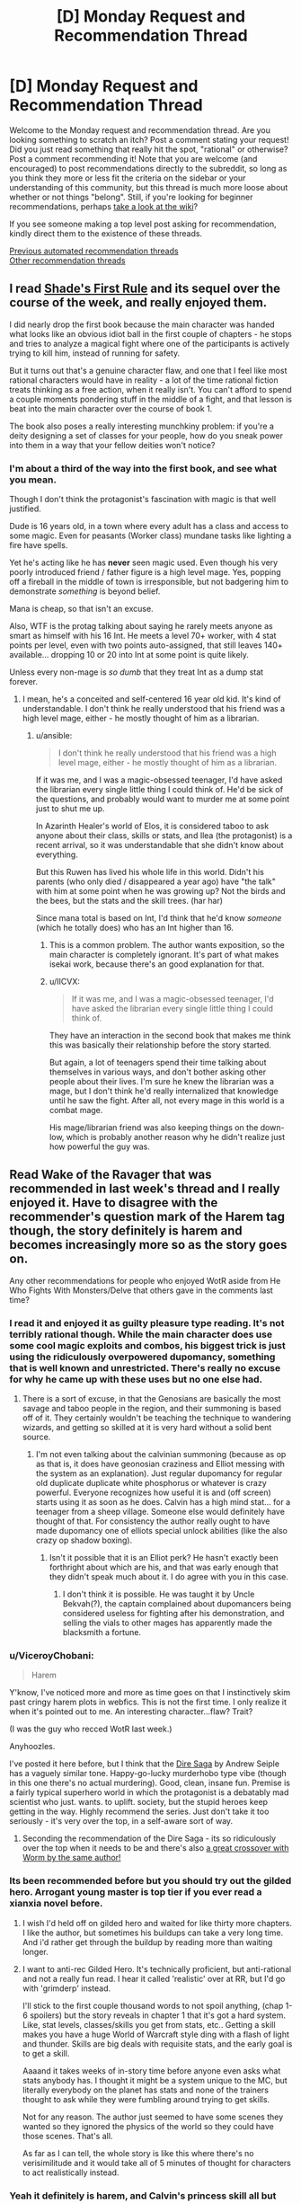 #+TITLE: [D] Monday Request and Recommendation Thread

* [D] Monday Request and Recommendation Thread
:PROPERTIES:
:Author: AutoModerator
:Score: 38
:DateUnix: 1583766292.0
:DateShort: 2020-Mar-09
:END:
Welcome to the Monday request and recommendation thread. Are you looking something to scratch an itch? Post a comment stating your request! Did you just read something that really hit the spot, "rational" or otherwise? Post a comment recommending it! Note that you are welcome (and encouraged) to post recommendations directly to the subreddit, so long as you think they more or less fit the criteria on the sidebar or your understanding of this community, but this thread is much more loose about whether or not things "belong". Still, if you're looking for beginner recommendations, perhaps [[https://www.reddit.com/r/rational/wiki][take a look at the wiki]]?

If you see someone making a top level post asking for recommendation, kindly direct them to the existence of these threads.

[[https://www.reddit.com/r/rational/search?q=welcome+to+the+Recommendation+Thread+-challenge+-meta+-biennial&restrict_sr=on&sort=new&t=all][Previous automated recommendation threads]]\\
[[http://pastebin.com/SbME9sXy][Other recommendation threads]]


** I read [[https://www.amazon.com/gp/product/B07TTDGKP2/ref=dbs_a_def_rwt_bibl_vppi_i0][Shade's First Rule]] and its sequel over the course of the week, and really enjoyed them.

I did nearly drop the first book because the main character was handed what looks like an obvious idiot ball in the first couple of chapters - he stops and tries to analyze a magical fight where one of the participants is actively trying to kill him, instead of running for safety.

But it turns out that's a genuine character flaw, and one that I feel like most rational characters would have in reality - a lot of the time rational fiction treats thinking as a free action, when it really isn't. You can't afford to spend a couple moments pondering stuff in the middle of a fight, and that lesson is beat into the main character over the course of book 1.

The book also poses a really interesting munchkiny problem: if you're a deity designing a set of classes for your people, how do you sneak power into them in a way that your fellow deities won't notice?
:PROPERTIES:
:Author: IICVX
:Score: 32
:DateUnix: 1583770635.0
:DateShort: 2020-Mar-09
:END:

*** I'm about a third of the way into the first book, and see what you mean.

Though I don't think the protagonist's fascination with magic is that well justified.

Dude is 16 years old, in a town where every adult has a class and access to some magic. Even for peasants (Worker class) mundane tasks like lighting a fire have spells.

Yet he's acting like he has *never* seen magic used. Even though his very poorly introduced friend / father figure is a high level mage. Yes, popping off a fireball in the middle of town is irresponsible, but not badgering him to demonstrate /something/ is beyond belief.

Mana is cheap, so that isn't an excuse.

Also, WTF is the protag talking about saying he rarely meets anyone as smart as himself with his 16 Int. He meets a level 70+ worker, with 4 stat points per level, even with two points auto-assigned, that still leaves 140+ available... dropping 10 or 20 into Int at some point is quite likely.

Unless every non-mage is /so dumb/ that they treat Int as a dump stat forever.
:PROPERTIES:
:Author: ansible
:Score: 14
:DateUnix: 1583842320.0
:DateShort: 2020-Mar-10
:END:

**** I mean, he's a conceited and self-centered 16 year old kid. It's kind of understandable. I don't think he really understood that his friend was a high level mage, either - he mostly thought of him as a librarian.
:PROPERTIES:
:Author: IICVX
:Score: 6
:DateUnix: 1583844296.0
:DateShort: 2020-Mar-10
:END:

***** u/ansible:
#+begin_quote
  I don't think he really understood that his friend was a high level mage, either - he mostly thought of him as a librarian.
#+end_quote

If it was me, and I was a magic-obsessed teenager, I'd have asked the librarian every single little thing I could think of. He'd be sick of the questions, and probably would want to murder me at some point just to shut me up.

In Azarinth Healer's world of Elos, it is considered taboo to ask anyone about their class, skills or stats, and Ilea (the protagonist) is a recent arrival, so it was understandable that she didn't know about everything.

But this Ruwen has lived his whole life in this world. Didn't his parents (who only died / disappeared a year ago) have "the talk" with him at some point when he was growing up? Not the birds and the bees, but the stats and the skill trees. (har har)

Since mana total is based on Int, I'd think that he'd know /someone/ (which he totally does) who has an Int higher than 16.
:PROPERTIES:
:Author: ansible
:Score: 12
:DateUnix: 1583850238.0
:DateShort: 2020-Mar-10
:END:

****** This is a common problem. The author wants exposition, so the main character is completely ignorant. It's part of what makes isekai work, because there's an good explanation for that.
:PROPERTIES:
:Author: nohat
:Score: 15
:DateUnix: 1583857580.0
:DateShort: 2020-Mar-10
:END:


****** u/IICVX:
#+begin_quote
  If it was me, and I was a magic-obsessed teenager, I'd have asked the librarian every single little thing I could think of.
#+end_quote

They have an interaction in the second book that makes me think this was basically their relationship before the story started.

But again, a lot of teenagers spend their time talking about themselves in various ways, and don't bother asking other people about their lives. I'm sure he knew the librarian was a mage, but I don't think he'd really internalized that knowledge until he saw the fight. After all, not every mage in this world is a combat mage.

His mage/librarian friend was also keeping things on the down-low, which is probably another reason why he didn't realize just how powerful the guy was.
:PROPERTIES:
:Author: IICVX
:Score: 4
:DateUnix: 1583857431.0
:DateShort: 2020-Mar-10
:END:


** Read Wake of the Ravager that was recommended in last week's thread and I really enjoyed it. Have to disagree with the recommender's question mark of the Harem tag though, the story definitely is harem and becomes increasingly more so as the story goes on.

Any other recommendations for people who enjoyed WotR aside from He Who Fights With Monsters/Delve that others gave in the comments last time?
:PROPERTIES:
:Author: Shaolang
:Score: 17
:DateUnix: 1583771738.0
:DateShort: 2020-Mar-09
:END:

*** I read it and enjoyed it as guilty pleasure type reading. It's not terribly rational though. While the main character does use some cool magic exploits and combos, his biggest trick is just using the ridiculously overpowered dupomancy, something that is well known and unrestricted. There's really no excuse for why he came up with these uses but no one else had.
:PROPERTIES:
:Author: nohat
:Score: 13
:DateUnix: 1583857871.0
:DateShort: 2020-Mar-10
:END:

**** There is a sort of excuse, in that the Genosians are basically the most savage and taboo people in the region, and their summoning is based off of it. They certainly wouldn't be teaching the technique to wandering wizards, and getting so skilled at it is very hard without a solid bent source.
:PROPERTIES:
:Author: TacticalTable
:Score: 4
:DateUnix: 1583884957.0
:DateShort: 2020-Mar-11
:END:

***** I'm not even talking about the calvinian summoning (because as op as that is, it does have geonosian craziness and Elliot messing with the system as an explanation). Just regular dupomancy for regular old duplicate duplicate white phosphorus or whatever is crazy powerful. Everyone recognizes how useful it is and (off screen) starts using it as soon as he does. Calvin has a high mind stat... for a teenager from a sheep village. Someone else would definitely have thought of that. For consistency the author really ought to have made dupomancy one of elliots special unlock abilities (like the also crazy op shadow boxing).
:PROPERTIES:
:Author: nohat
:Score: 9
:DateUnix: 1583885432.0
:DateShort: 2020-Mar-11
:END:

****** Isn't it possible that it is an Elliot perk? He hasn't exactly been forthright about which are his, and that was early enough that they didn't speak much about it. I do agree with you in this case.
:PROPERTIES:
:Author: TacticalTable
:Score: 2
:DateUnix: 1583886140.0
:DateShort: 2020-Mar-11
:END:

******* I don't think it is possible. He was taught it by Uncle Bekvah(?), the captain complained about dupomancers being considered useless for fighting after his demonstration, and selling the vials to other mages has apparently made the blacksmith a fortune.
:PROPERTIES:
:Author: nohat
:Score: 4
:DateUnix: 1583886564.0
:DateShort: 2020-Mar-11
:END:


*** u/ViceroyChobani:
#+begin_quote
  Harem
#+end_quote

Y'know, I've noticed more and more as time goes on that I instinctively skim past cringy harem plots in webfics. This is not the first time. I only realize it when it's pointed out to me. An interesting character...flaw? Trait?

(I was the guy who recced WotR last week.)

Anyhoozles.

I've posted it here before, but I think that the [[https://www.goodreads.com/book/show/27993770-born][Dire Saga]] by Andrew Seiple has a vaguely similar tone. Happy-go-lucky murderhobo type vibe (though in this one there's no actual murdering). Good, clean, insane fun. Premise is a fairly typical superhero world in which the protagonist is a debatably mad scientist who just. wants. to uplift. society, but the stupid heroes keep getting in the way. Highly recommend the series. Just don't take it too seriously - it's very over the top, in a self-aware sort of way.
:PROPERTIES:
:Author: ViceroyChobani
:Score: 7
:DateUnix: 1583812189.0
:DateShort: 2020-Mar-10
:END:

**** Seconding the recommendation of the Dire Saga - its so ridiculously over the top when it needs to be and there's also [[https://forums.spacebattles.com/threads/dire-worm-worm-au-oc.300816/][a great crossover with Worm by the same author!]]
:PROPERTIES:
:Author: ACCBDD
:Score: 3
:DateUnix: 1583949210.0
:DateShort: 2020-Mar-11
:END:


*** Its been recommended before but you should try out the gilded hero. Arrogant young master is top tier if you ever read a xianxia novel before.
:PROPERTIES:
:Author: 1000dollarsamonth
:Score: 4
:DateUnix: 1583781493.0
:DateShort: 2020-Mar-09
:END:

**** I wish I'd held off on gilded hero and waited for like thirty more chapters. I like the author, but sometimes his buildups can take a very long time. And i'd rather get through the buildup by reading more than waiting longer.
:PROPERTIES:
:Author: cjet79
:Score: 7
:DateUnix: 1583782647.0
:DateShort: 2020-Mar-09
:END:


**** I want to anti-rec Gilded Hero. It's technically proficient, but anti-rational and not a really fun read. I hear it called 'realistic' over at RR, but I'd go with 'grimderp' instead.

I'll stick to the first couple thousand words to not spoil anything, (chap 1-6 spoilers) but the story reveals in chapter 1 that it's got a hard system. Like, stat levels, classes/skills you get from stats, etc.. Getting a skill makes you have a huge World of Warcraft style ding with a flash of light and thunder. Skills are big deals with requisite stats, and the early goal is to get a skill.

Aaaand it takes weeks of in-story time before anyone even asks what stats anybody has. I thought it might be a system unique to the MC, but literally everybody on the planet has stats and none of the trainers thought to ask while they were fumbling around trying to get skills.

Not for any reason. The author just seemed to have some scenes they wanted so they ignored the physics of the world so they could have those scenes. That's all.

As far as I can tell, the whole story is like this where there's no verisimilitude and it would take all of 5 minutes of thought for characters to act realistically instead.
:PROPERTIES:
:Author: xachariah
:Score: 16
:DateUnix: 1583815364.0
:DateShort: 2020-Mar-10
:END:


*** Yeah it definitely is harem, and Calvin's princess skill all but confirms that. I really like how he uses his dupdomancy skill. Also the pseudo quest thing going on is pretty cool, the patreon supporters suggest new upgrades for skills which show up every 5 skill levels.
:PROPERTIES:
:Author: CaramilkThief
:Score: 3
:DateUnix: 1583796895.0
:DateShort: 2020-Mar-10
:END:


*** I too binged this one overt the past week, and greatly enjoyed it. It's somehow effortlessly clever and funny, and I found myself thinking many times how much better this freaking free webnovel is then just about any book I've read (and paid for) in the past year, and certainly better than any comedy book I've read since Pratchett died.

And man is it original! The setting is a bit humdrum at times, but then all of a sudden the magic system or worldbuilding will shock me with how cool and clever it is. Not to mention the plot, which I suspect is at least partly inspired by some of the best parts of HPMoR.

I often see glimmers of Mother of Learning and Worth the Candle in the powers and power interactions, as well, like how the MC gets a lot of cheats, but it never actually feels like they're cheats because not only does he never stop being challenged, he also never stops challenging himself and pushing himself further, often crazily so.

But yeah, the only real mark against it is the unfortunate presence of the dreaded harem, made even worse by the increasing flanderization of the female characters, which in the later chapters has become bad enough to detract from my enjoyment of the story a bit.
:PROPERTIES:
:Author: GlueBoy
:Score: 3
:DateUnix: 1583799736.0
:DateShort: 2020-Mar-10
:END:

**** Fun fact: Wake of the Ravager is partially written as a sort of inverse quest; the author polls his Patreon for skill perks / mutations, then balances them and gives them to the character as options. I've been a patron for a while, and one of Calvin's defining skill perks comes from a suggestion of mine (so I'm pretty proud of him)
:PROPERTIES:
:Author: IICVX
:Score: 8
:DateUnix: 1583804977.0
:DateShort: 2020-Mar-10
:END:

***** Which skill? I'm caught up, so it wouldn't be a spoiler.
:PROPERTIES:
:Author: GlueBoy
:Score: 2
:DateUnix: 1583805158.0
:DateShort: 2020-Mar-10
:END:

****** It's been a while but I either suggested Third Eye or the mutation that adds intent sensing to it way back in the beta. I was pretty happy when his enemies started actively planning to counter the combo in recent chapters.
:PROPERTIES:
:Author: IICVX
:Score: 5
:DateUnix: 1583807034.0
:DateShort: 2020-Mar-10
:END:


**** There's also weird arcs where the main character becomes ridiculously bloodthirsty and everyone else just kinda rolls with it? Especially the last arc.
:PROPERTIES:
:Author: Anderkent
:Score: 3
:DateUnix: 1583838346.0
:DateShort: 2020-Mar-10
:END:

***** You realize that Calvin is basically an alternate version of Elliot, right? That when his mother tried to summon a perfect hero, the system incarnated Elliot into the body of a newborn, I.E. it thought Elliot(or an alternate version thereof) was the perfect hero to tackle all the world's problems. I suspect that this is [HPMoR SPOILERS] a deliberate reference to HPMoR, where Harry Potter was a mindwiped copy of Voldemort's soul who was raised as an infant by caring, loving parents, and turned out reasonably well-adjusted, and who was the only one who could psycho!voldemort(it takes one to know one kind of thing.

So either the system made Elliot an advisor to himself, or more likely Elliot avoided getting mindwiped by copying himself into the system(itself a deliberate play on the xianxia trope of having an ancestor ghost advisor, I think). Yes, Calvin is impulsive and arrogant and reckless and that's bad, but that's baked into his character from the very beginning and he's being punished for his hubris, as he should be. His negative traits are also obviously being aggravated by Calvin's unbroken string of successes, and above all by having Elliot as a little amoral devil on his shoulder egging him on to greater risk/reward scenarios, with the threat of turning The One against him if he doesn't advance fast enough.

Like I said, I think that outside the harem stuff this writer is on top of his game, big kudos to him.
:PROPERTIES:
:Author: GlueBoy
:Score: 2
:DateUnix: 1583878619.0
:DateShort: 2020-Mar-11
:END:

****** Yeah, I realise that - my problem is that everyone around him seems completely okay with whatever he does. The princess especially - she's supposed to be the diplomat.
:PROPERTIES:
:Author: Anderkent
:Score: 6
:DateUnix: 1583887569.0
:DateShort: 2020-Mar-11
:END:

******* Kala is a smitten teenage girl. Ella is a smitten teenage girl that's a bloodthirsty cannibal. Grant is an amoral mercenary. The troops are fresh off of a bunch of victories and a literal triumph parade, as well as mostly young and impressionable. Who's going to gainsay him?
:PROPERTIES:
:Author: GlueBoy
:Score: 6
:DateUnix: 1583889913.0
:DateShort: 2020-Mar-11
:END:

******** Kala is the one I'm most bothered by, and Grant to a degree. Kala is a smitten teenage girl /on a diplomatic mission being actively jeopardized/, and she has not before been presented as completely amoral or unable to think around Calvin, so setting up /mass slaughter/ should at least make her a little uncomfortable?
:PROPERTIES:
:Author: Anderkent
:Score: 6
:DateUnix: 1583944276.0
:DateShort: 2020-Mar-11
:END:

********* Remember that magical power is directly granted by being next to huge amounts of death at once. Nobles are already taken out to nice slaughters to get magical power. Kala already has at least 6 breaks (meaning she was next to 10k people dying at once). You would expect some cultural differences in morals, because I very much doubt all these slaughters were purely natural.
:PROPERTIES:
:Author: nohat
:Score: 6
:DateUnix: 1584029052.0
:DateShort: 2020-Mar-12
:END:

********** Sure, though it wasn't really shown before in her character. But there's also the part where Kala was sent to this country because it's one of the three regional powers, and they were supposed to /ask for help/. So even if Kala doesn't think twice of slaughtering their neighbours army for warp, how are they going to get help now? And even before - needlessly antagonizing their hosts during a diplomatic venture to make more money (when they were guaranteed great returns just doing the trading / using the automatons as craftsmen).

I guess my main issue here is that Kala has personality exactly to the degree that it's convenient to the main character. Any time Calvin wants to do something that Kala shouldn't approve of, it's not even that they argue and he has his way - it's just never brought up.

Anyway that part of the arc is over now, fortunately, so I'm happy to move on.
:PROPERTIES:
:Author: Anderkent
:Score: 2
:DateUnix: 1584035019.0
:DateShort: 2020-Mar-12
:END:

*********** Well they did find out that half the leaders of this country were actually supporting their enemies, and they are slaughtering those guys army, while bankrupting them to prevent them from aiding the ilethans more.
:PROPERTIES:
:Author: nohat
:Score: 3
:DateUnix: 1584036092.0
:DateShort: 2020-Mar-12
:END:

************ Huh I actually missed that so maybe that one's on me :P
:PROPERTIES:
:Author: Anderkent
:Score: 3
:DateUnix: 1584043483.0
:DateShort: 2020-Mar-12
:END:


** The trope of underestimating an overpowered main character has been done to dust by now, but what about overestimation? Specifically, something like the MC going on a jaunty adventure with no clear plan, which figures of authority work themselves up about and completely misinterpret as having some clear reasoning and deep political motivations, with some tragic background to go along with it.

I've read some stuff with tidbits of this, the most recent being the non-rational Naruto fic [[https://archiveofourown.org/works/5339486/chapters/12328958][Reverse]]. Also [[https://www.royalroad.com/fiction/28601/arrogant-young-master-template-a-variation-4][Arrogant Young Master Template A Variation 4]], though it doesn't quite go as far as I would like it to. Are there more works with this sort of trope in them? Doesn't have to be rational.
:PROPERTIES:
:Author: BoxSparrow
:Score: 7
:DateUnix: 1583782087.0
:DateShort: 2020-Mar-09
:END:

*** [[https://en.wikipedia.org/wiki/The_Saga_of_Tanya_the_Evil][The Saga of Tanya the Evil]] is a strong example of this trope.

The protagonist is a salaryman who was isekaid into an alternate universe in which magic is real. He grows up as an orphan girl (Tanya) pressed into service in World War I due to her strong aptitude for magic.

Other characters view Tanya as a prodigy who is bloodthirsty to spearhead the fight and/or a valiant saint who sacrifices herself for her troops and her homeland. In reality, everything Tanya does is a desperate attempt to get herself redeployed away from the front lines. Unfortunately for her, her superior officers and underlings keep misinterpreting her words, and her plans go unaccountably well despite her best attempts to fail.
:PROPERTIES:
:Author: chiruochiba
:Score: 15
:DateUnix: 1583797164.0
:DateShort: 2020-Mar-10
:END:

**** Also, this is a common theme in Tanya fanfics - [[https://forums.spacebattles.com/threads/a-young-womans-political-record-youjo-senki-saga-of-tanya-the-evil.660569/][Political Record]] has Tanya accidentally succeeding her way through the interwar period, and [[https://forums.spacebattles.com/threads/a-young-girls-delinquency-record-youjo-senki-saga-of-tanya-the-evil.788149/][Delinquency Record]] has Tanya accidentally winning at anti-imperialism through capitalism in the post-war period.

Actually, Delinquency Record is super close to "the MC going on a jaunty adventure with no clear plan, which figures of authority work themselves up about and completely misinterpret as having some clear reasoning and deep political motivations" - Tanya just wants to make enough money to retire and avoid the authorities, but they keep on hunting her down which means she needs to keep on making geopolitically destabilizing moves by accident.

(the names of the fanfics are based on the Japanese name - Yojo Senki translates into something like "A Young Girl's War Record")
:PROPERTIES:
:Author: IICVX
:Score: 16
:DateUnix: 1583805396.0
:DateShort: 2020-Mar-10
:END:


*** Overlord has a version of this. While the main character is one of the most powerful of the setting, he isn't nearly as intelligent as everyone makes him out to be. Admiring the beauty of the world out loud sends his servants out to conquer it, for example.

[[https://www.novelupdates.com/series/overlord/?pg=8]]
:PROPERTIES:
:Author: Adeen_Dragon
:Score: 11
:DateUnix: 1583784890.0
:DateShort: 2020-Mar-09
:END:


*** Japanese and Chinese authors tend to especially love the trope of subordinates overthinking resulting in comedy and unintended consequences, I find.
:PROPERTIES:
:Author: Rice_22
:Score: 6
:DateUnix: 1583815844.0
:DateShort: 2020-Mar-10
:END:


*** [[https://www.royalroad.com/fiction/21410/super-minion][Super Minion]] has a bit of that trope going on. Other characters assume human altruistic/hardworking motives on the OP. But OP is actually an experimental monster in disguise, and actual motivations usually boil down to 'more food' or 'better protection'.

[[https://www.royalroad.com/fiction/26534/vainqueur-the-dragon][Vainqueur The Dragon]] Sort of does it occasionally too. The dragon is often doing the right thing for the wrong reasons. Like saving his chief minion, so that minion can pay off his debt. Or killing off an evil necromancer because that necromancer turned his stash of gold into lead. Or fighting off evil/arrogant fairies that want to kill off all other sentient life, because the dragons believe they are the ultimate rulers of the world.

tvtropes that might help you: [[https://tvtropes.org/pmwiki/pmwiki.php/Main/SeeminglyProfoundFool]]

[[https://tvtropes.org/pmwiki/pmwiki.php/Main/MistakenForBadass]]

[[https://tvtropes.org/pmwiki/pmwiki.php/Main/InspectorOblivious]]

[[https://tvtropes.org/pmwiki/pmwiki.php/Main/AccidentalHero]]
:PROPERTIES:
:Author: cjet79
:Score: 8
:DateUnix: 1583783970.0
:DateShort: 2020-Mar-09
:END:

**** My theory is that Super Minion started out as a worm fanfic, and then the author spread his wings and flew. Its worldbuilding and characterization is remarkably good. The author is very talented and I hope he returns.
:PROPERTIES:
:Author: GlueBoy
:Score: 8
:DateUnix: 1583797785.0
:DateShort: 2020-Mar-10
:END:

***** I thought it was literally a Worm fanfic until a good way in (I didn't know Royal Road is strictly OC), when they explain the mutation system and I realised it's /actually/ Worm with the numbers filed off.
:PROPERTIES:
:Author: Roxolan
:Score: 4
:DateUnix: 1583851159.0
:DateShort: 2020-Mar-10
:END:

****** There's fanfiction on RR. There's a fanfic tag.
:PROPERTIES:
:Author: Trew_McGuffin
:Score: 5
:DateUnix: 1583875571.0
:DateShort: 2020-Mar-11
:END:

******* Huh, so there is. I've never seen any make it to a top list or get recommended here, and with the greater emphasis on monetisation I just assumed RR didn't allow it.
:PROPERTIES:
:Author: Roxolan
:Score: 4
:DateUnix: 1583883663.0
:DateShort: 2020-Mar-11
:END:


**** I just read all of Super Minion. I enjoyed it much more than other monster antihero stories I've tried, such as Vainqueur or Large Chests.
:PROPERTIES:
:Author: hwc
:Score: 2
:DateUnix: 1584142720.0
:DateShort: 2020-Mar-14
:END:


*** [[https://forums.sufficientvelocity.com/threads/dungeon-keeper-ami-sailor-moon-dungeon-keeper-story-only-thread.30066/][Dungeon Keeper Ami]] is a bit like that. Sailor Mercury is summoned across worlds and accidentally becomes a dungeon keeper in a rather dark fantasy setting. She goes out of her way to be a nice dungeon keeper, but everyone knows that keepers are irredeemably evil, so she is obviously a particularly diabolical keeper.
:PROPERTIES:
:Author: ahasuerus_isfdb
:Score: 4
:DateUnix: 1583816276.0
:DateShort: 2020-Mar-10
:END:


*** The king of this trope is Eminence in Shadow / To Be a Power in the Shadows.
:PROPERTIES:
:Author: EliezerYudkowsky
:Score: 3
:DateUnix: 1583822691.0
:DateShort: 2020-Mar-10
:END:


** [deleted]
:PROPERTIES:
:Score: 6
:DateUnix: 1583828372.0
:DateShort: 2020-Mar-10
:END:

*** If you want to write 'real'-feeling NPCs, then in practice Level 1 Intelligence ends up looking more like cunning or even stubbornness. A character who knows what they /think/ they want, and goes out of their way to get it/refuse to be distracted from it, even if it's a poor long-term strategy - is immediately relatable in a way that 'swallowed-the-dictionary-and-sounds-like-every-other-character' NPC number 15 doesn't.
:PROPERTIES:
:Author: waylandertheslayer
:Score: 9
:DateUnix: 1584029688.0
:DateShort: 2020-Mar-12
:END:


** Any suggestions for something that's, for lack of a better term, Wizards As Fuck? /Earthsea/ definitely fits the Wizards As Fuck vibe, while /Mother of Learning/ and /Harry Potter/ do not. All three certainly contain magic, but only Earthsea has the sort-of-Arthurian vibe I'm looking for.

I suspect something's wizardness depends strongly on both the mechanics of the world (true name magic, geases, the fae, strange women lying in ponds distributing swords) and the structure of the plot, but I lack the vocabulary to express it more concisely.
:PROPERTIES:
:Author: Amagineer
:Score: 11
:DateUnix: 1583781754.0
:DateShort: 2020-Mar-09
:END:

*** So You Want to Be a Wizard by Duane, One For the Morning Glory by Barnes, the Enchanted Forest Chronicles by Wrede, the Dying Earth stories by Vance
:PROPERTIES:
:Author: EliezerYudkowsky
:Score: 19
:DateUnix: 1583788121.0
:DateShort: 2020-Mar-10
:END:

**** Seconded for So You Want to Be a Wizard by Diane Duane. Read it as a kid and finished the series as an adult and it holds up pretty well. I recall some frustrations with the YA-ness of it, but it's definitely worth a read.
:PROPERTIES:
:Author: Excogitate
:Score: 6
:DateUnix: 1583799683.0
:DateShort: 2020-Mar-10
:END:


*** Have you tried Jonathan Strange & Mr Norrell by Susanna Clarke? It's not wizards, rather English magicians, but is very well written if your criteria can stretch beyond just wizards. Fair warning: it's very English.
:PROPERTIES:
:Author: cthulhusleftnipple
:Score: 18
:DateUnix: 1583786893.0
:DateShort: 2020-Mar-10
:END:


*** Magician by Feist, of course
:PROPERTIES:
:Author: Chaoszerom
:Score: 6
:DateUnix: 1583784115.0
:DateShort: 2020-Mar-09
:END:


*** /The Magicians/ by Lev Grossman maybe?

KJ Parker's more magical stories might fit the bill also, though they tend to be short stories; they are apparently collected in /Academic Exercises/, though you can find a few of them online, like [[https://subterraneanpress.com/magazine/summer_2010/fiction_amor_vincit_omnia_by_k_j_parker][/Amor Vincit Omnia/]]

Edit: oh I remembered some others:

- Max Gladstone's Craft Sequence (starting with /Three Parts Dead/)
- China Mieville's /Kraken/
- A lot of Neil Stephenson's books do the wizard thing, but from the tech side. /Anathem/ is the most wizardy of them though.
:PROPERTIES:
:Author: IICVX
:Score: 8
:DateUnix: 1583785165.0
:DateShort: 2020-Mar-09
:END:

**** The Magicians seems like the literal opposite of what I imagine OP is looking for, at least if I Eliezeromorphize it.
:PROPERTIES:
:Author: EliezerYudkowsky
:Score: 5
:DateUnix: 1583788245.0
:DateShort: 2020-Mar-10
:END:

***** I guess it depends on what you mean by "Wizard As Fuck", but my interpretation is something like:

#+begin_quote
  Magic exists. It has Rules. The Rules are incredibly complex, to the point where they're nearly impossible to describe in words. However, by becoming Wizard As Fuck, the main character gains a transcendental understanding of The Rules, and is thus able to Do The Real Magic.
#+end_quote
:PROPERTIES:
:Author: IICVX
:Score: 7
:DateUnix: 1583788916.0
:DateShort: 2020-Mar-10
:END:

****** I dunno, I think I agree with [[/u/EliezerYudkowsky]]. The Magicians is mainly about failure and disillusionment, neither of which is really all that wizard at all. The magic system is somewhat beside the point.
:PROPERTIES:
:Author: cthulhusleftnipple
:Score: 12
:DateUnix: 1583789955.0
:DateShort: 2020-Mar-10
:END:


****** I disagree with you but, in the process, agree with you. I think the book is about learning Real, Magical Magic (so, check), but then finding that it was never what you wanted, and you still have all your old problems. The magic is beautifully depicted, but thematically it's just standing in for all the things you wanted as a child, and how they're inevitably (in-novel) going to let you down.
:PROPERTIES:
:Author: Charlie___
:Score: 9
:DateUnix: 1583806457.0
:DateShort: 2020-Mar-10
:END:


*** Lawrence Watt-Evans' Ethshar series has stories about witches Wizards, Witches, Sorcerors, etc... With a Single Spell is a good one to start with.

"Off to Be the Wizard" by Scott Meyer has wizardry which is actually programming. It doesn't go too deep into the programming aspect and is more lighthearted wish fulfillment but it was a fun read.

The Name of the Wind" by Patrick Rothfuss is good and about a school of magic. The third book will be released any decade now.

"A Wizard's Life" trilogy by Eric Guindon is decent. The magic system isn't rational at all and the plot isn't too complicated but I really like the ending.
:PROPERTIES:
:Author: andor3333
:Score: 7
:DateUnix: 1583788358.0
:DateShort: 2020-Mar-10
:END:


*** Have you tried the Dresden files? Ignore the TV stuff and start on book 3 , but the large interlocking sties, fey and escalation seem to be a lot of what you are asking for even if it starts with a hard boiled detective it get's fairly Merlin-esk even in the 3rd book, which really is where it starts.
:PROPERTIES:
:Author: Empiricist_or_not
:Score: 5
:DateUnix: 1583795663.0
:DateShort: 2020-Mar-10
:END:

**** Seconding this. Dresden Files isn't rational, but it is well-written, features at least some munchkining, and is very approachable.
:PROPERTIES:
:Author: Frommerman
:Score: 1
:DateUnix: 1584044198.0
:DateShort: 2020-Mar-12
:END:

***** Yes very not rational, but (dead beat crowning moment of awesome spoiler)Riding a zombie t-rex (Sue) into battle in downtown Chicago strikes me as very wizzard.
:PROPERTIES:
:Author: Empiricist_or_not
:Score: 2
:DateUnix: 1584058587.0
:DateShort: 2020-Mar-13
:END:


*** /The Face in the Frost/ by John Bellairs.
:PROPERTIES:
:Author: Wiron2
:Score: 5
:DateUnix: 1583782570.0
:DateShort: 2020-Mar-09
:END:

**** Beat me to it :)
:PROPERTIES:
:Author: Charlie___
:Score: 1
:DateUnix: 1583794597.0
:DateShort: 2020-Mar-10
:END:


*** A wizard's life trilogy. Hard magic system but still a very wizardy feel to the whole thing.
:PROPERTIES:
:Author: cjet79
:Score: 1
:DateUnix: 1583798209.0
:DateShort: 2020-Mar-10
:END:


*** Changeling by Zelazny. Also Madwand (it's sequel)
:PROPERTIES:
:Author: TMGleep
:Score: 1
:DateUnix: 1583850443.0
:DateShort: 2020-Mar-10
:END:


*** Hmm... Not 100% certain I know what you're going for, but I think I would recommend Pratchett's /Discworld/ series. Ironically, not the books about actual wizards, but many others conjure up that sort of mysticism I think you're going for.

In particular, the best fit would be the witch subseries, starting with /Wyrd Sisters/.
:PROPERTIES:
:Author: ricree
:Score: 1
:DateUnix: 1583897264.0
:DateShort: 2020-Mar-11
:END:


** I'm so glad that I decided to revisit the Dunes series. It has been a long time.. and yet few things come close to Frank Herbert's awe inspiring world building.

Has anyone come across any good Dunes fanfiction or spin-offs? I'd even love to read short character sketches, they don't have to be completed or long.
:PROPERTIES:
:Author: _brightwing
:Score: 6
:DateUnix: 1583818384.0
:DateShort: 2020-Mar-10
:END:

*** I don't have more Dune works for you, but you should check out a few of Herbert's other books - "Godmakers", "Under Pressure", and "Soulcatcher" are the ones I recommend; Godmakers in particular for Dune fans.
:PROPERTIES:
:Author: narfanator
:Score: 4
:DateUnix: 1583836661.0
:DateShort: 2020-Mar-10
:END:


** I've really been enjoying "My Hero School Adventure Is Wrong, As Expected"

([[https://forums.spacebattles.com/threads/my-hero-school-adventure-is-all-wrong-as-expected-bnha-x-oregairu.697066/]])

It is an Oregairu, My Hero Academia fusion fanfic. Both stories are combined very well with lots of interesting quirks. The protagonists quirk 108 skills is interesting and used very creatively. It allows him to copy 108 other quirks at 1/108th of their power.

Anyone have any other My Hero Academia fanfiction that they like? I've been having trouble finding other good MHA fanfic.
:PROPERTIES:
:Author: saltedmangos
:Score: 5
:DateUnix: 1584063965.0
:DateShort: 2020-Mar-13
:END:

*** Well, not a MHA fanfic, but another somewhat similar oregairu crossover:

[[https://m.fanfiction.net/s/12308030/1/]]

Hikigaya is a very fun character to read in my opinion.
:PROPERTIES:
:Author: causalchain
:Score: 3
:DateUnix: 1584154916.0
:DateShort: 2020-Mar-14
:END:


** I recently came across a /very/ long-running Quest called [[https://forums.spacebattles.com/threads/grandeur-rising-eastern-fantasy-empire.311224/][Grandeur Rising]], which has been running since 2013 (though it seems to be in a bit of a slump right now.) The prose is pretty workmanlike - no real complaint, but nothing special - but it's a very engaging read for the experience of running and uplifting an empire. It's actually sent me on a bit of a hunt for more good Empire Management quests/stories.

Note that the earlier posts aren't threadmarked - the second post has an index for them. The first threadmarked post being called Turn 41 Part 2 makes it seem like there's one missing, but Part 1 is just the same post without the latter half. (That sent me on a wild goose chase!)
:PROPERTIES:
:Author: Flashbunny
:Score: 6
:DateUnix: 1583770732.0
:DateShort: 2020-Mar-09
:END:


** Street Cultivation book 2 ([[https://www.royalroad.com/fiction/23220/street-cultivation-a-modern-wuxialitrpg-hybrid/chapter/404675/book-ii-chapter-1-preview-soul-application][found here on royal road]]) is nearly complete and will be shifted to Amazon shortly after it's done, so if you want to read it for free, now is the time.

It's a modern take on wuxia/xanxia. It's pretty well written and mostly I've enjoyed it. Book I has a few chapters up for free as well and the whole thing can be bought on Amazon.
:PROPERTIES:
:Author: DangerouslyUnstable
:Score: 9
:DateUnix: 1583773904.0
:DateShort: 2020-Mar-09
:END:

*** What makes this interesting beyond just the economics aspect of the premise?
:PROPERTIES:
:Author: cthulhusleftnipple
:Score: 5
:DateUnix: 1583786600.0
:DateShort: 2020-Mar-10
:END:

**** It's got a much more personal and relatable power scale than the average Xianxia; for example, the main character's major mobility power-up in the second novel is that he buys a cultivation-powered bicycle, and now he can get places without public transit.

It's a progression fantasy, but instead of punching out Cthulhu the main character is working his way up in the world like many young adults without family resources do.
:PROPERTIES:
:Author: IICVX
:Score: 9
:DateUnix: 1583789242.0
:DateShort: 2020-Mar-10
:END:

***** your spoilered-out comment makes me really want to pick this up
:PROPERTIES:
:Author: tjhance
:Score: 3
:DateUnix: 1583812776.0
:DateShort: 2020-Mar-10
:END:


**** Nothing, IMO. I found the author's writing pretty meh, particularly the characterization and worldbuilding. Also he kept setting up tropes and then sloppily subverting them, which--no offense intended--he's not a good enough writer to pull off, yet.
:PROPERTIES:
:Author: GlueBoy
:Score: 5
:DateUnix: 1583800431.0
:DateShort: 2020-Mar-10
:END:


** I have been reading [[https://forums.sufficientvelocity.com/threads/the-throne-of-heaven-a-bleach-rewrite.56774][The Throne of Heaven]] which someone posted in this sub last week or so, it's a rewrite of Bleach that attempts to make sense and tie everything together from the very beginning. It's an enjoyable read if you're fan of the series and can get past the fact the writer is in desperate need of a beta.

Another Bleach fanfic that I also would like to recommend is [[https://forums.spacebattles.com/threads/bleach-worm-arana.305947/][Arana]] by the (in)famous Ryuugi (so don't expect it to be finished, ever). It's a Worm/Ward crossover, but you don't need much knowledge about Ward to enjoy it since it pretty much does away with canon early on. Honestly, I'm not sure whether I would say there's much about the fic itself that is worth writing home about (aside from the last few chapters which are great), no I'm recommending this more due to the sheer amount of worldbuilding/rants/informational posts that it has, which are probably twice the word count of the fic itself. How much value you get out of it probably depends on how much you care about making some sense out of Bleach's highly convoluted setting, and how much Ward bashing you can handle (although most of his criticism is pretty legit, but it's a pseudo-rational analysis of a work that is not trying to be rational at all so tread with care I guess).

Anyone know of any other good, or at least decent or interesting Bleach fics that are worth reading?
:PROPERTIES:
:Author: Anew_Returner
:Score: 7
:DateUnix: 1583774665.0
:DateShort: 2020-Mar-09
:END:

*** I really enjoyed /Hogyoku ex Machina,/ a Peggy Sue (i.e. time-travel) fic, and /Not Quite As Planned,/ an Arrancar!Ichigo fic. Both were quite enjoyable in their own way, and though the former is a lot closer to “rational” than the latter, both capture a lot of the original Bleach's charm.
:PROPERTIES:
:Author: GrafZeppelin127
:Score: 3
:DateUnix: 1583903706.0
:DateShort: 2020-Mar-11
:END:


** Does anyone know if the Shaggy Dog story has ever been taken to its logical conclusion and turned into a full-length novel ending in an otherwise meaningless punchline?
:PROPERTIES:
:Author: hyphenomicon
:Score: 3
:DateUnix: 1583819131.0
:DateShort: 2020-Mar-10
:END:

*** You mean something like [[https://natethesnake.com/][this]]?
:PROPERTIES:
:Author: callmesalticidae
:Score: 6
:DateUnix: 1583829711.0
:DateShort: 2020-Mar-10
:END:

**** Yes, but longer, with emotionally moving subplots, etc.
:PROPERTIES:
:Author: hyphenomicon
:Score: 3
:DateUnix: 1583850974.0
:DateShort: 2020-Mar-10
:END:


*** Not entirely this, but I suspect you'd like The Importance of Being Ernest by Oscar Wilde.
:PROPERTIES:
:Author: JohnKeel
:Score: 2
:DateUnix: 1583865372.0
:DateShort: 2020-Mar-10
:END:


*** [[https://tvtropes.org/pmwiki/pmwiki.php/Main/ShaggyDogStory][TVTropes has a page on it]] with examples from all media, though they won't all fit your exact description.
:PROPERTIES:
:Author: Roxolan
:Score: 1
:DateUnix: 1584034897.0
:DateShort: 2020-Mar-12
:END:


** Onward to Providence is a nice xenofiction, nice worldbuilding, complex characters. At first it may seem like Pylo and the terrans are very humanlike but it gives more depth later on.
:PROPERTIES:
:Author: OnlyEvonix
:Score: 5
:DateUnix: 1583776738.0
:DateShort: 2020-Mar-09
:END:


** Does anyone know of any good examples of rational fiction in a fantasy Victorian setting (not steam punk, but like magic and monsters in a /pretty/ similar technological state to our 1800th century)
:PROPERTIES:
:Author: ironistkraken
:Score: 3
:DateUnix: 1583803965.0
:DateShort: 2020-Mar-10
:END:

*** [[https://thralls.weebly.com/novel-index.html][The Loyal Ones]] has that kinda vibe going on. Fantasy world where "demons" are a slave caste, compelled by human magic to fight and labor for free. The protagonist is one such slave demon.
:PROPERTIES:
:Score: 3
:DateUnix: 1583862252.0
:DateShort: 2020-Mar-10
:END:

**** That's a new one, thanks.
:PROPERTIES:
:Author: GlueBoy
:Score: 2
:DateUnix: 1583891357.0
:DateShort: 2020-Mar-11
:END:


*** [[https://www.wuxiaworld.co/Lord-of-the-Mysteries/1486806.html][Lord of the Mysteries]]? It's set in fantasy 19th Century Europe with ironclads and airships alongside Lovecraftian monsters and secret orders practising hermetic rituals. Note it's a translated work though (from Chinese) so the word choices are a bit janky.

I definitely agree that industrial/colonial age settings should be more thoroughly explored by writers compared to the thousands of medieval age fantasies we already have. Well, ones that aren't just remakes of Sherlock Holmes, anyways.
:PROPERTIES:
:Author: Rice_22
:Score: 6
:DateUnix: 1583815695.0
:DateShort: 2020-Mar-10
:END:

**** Thanks for the recommendation.
:PROPERTIES:
:Author: ironistkraken
:Score: 3
:DateUnix: 1583852648.0
:DateShort: 2020-Mar-10
:END:


*** Neil Gaiman wrote a short story called 'A Study in Emerald,' which is about Sherlock Holmes investigating a murder in an alternate timeline where the gods of the Cthulu mythos have taken over the earth.

Seems pretty close to what you want.
:PROPERTIES:
:Author: paradoxinclination
:Score: 2
:DateUnix: 1584046773.0
:DateShort: 2020-Mar-13
:END:


** I'm looking for advice on how to deal with too many novel updates, I picked up too many series and now it's getting very inconvenient to keep up with all of them at the rate they come out.

​

How do you guys deal with this ?
:PROPERTIES:
:Author: fassina2
:Score: 2
:DateUnix: 1583803095.0
:DateShort: 2020-Mar-10
:END:

*** Anything that isn't on SV or SB I go and grab an RSS feed for.

If your problem isn't tracking all of them but actually having the time to read all of them, the only real solutions are to make more time for the hobby or bookmark where you are with some and come back to them later.
:PROPERTIES:
:Author: Flashbunny
:Score: 10
:DateUnix: 1583864560.0
:DateShort: 2020-Mar-10
:END:


*** I'm currently trying to figure out a way to set calibre and rss feeds of my stories to make a weekly epub for me.
:PROPERTIES:
:Author: josephwdye
:Score: 3
:DateUnix: 1583812225.0
:DateShort: 2020-Mar-10
:END:


*** I ask Calibre+FanFicFare to read the mail folder I'm sending update notifications to.

If a novel (or fanfiction) isn't from a site that can send notifications AND be managed by FFF, I tend to just not start reading it (I have to filter my readings somehow and this is one criterion).

For the handful of stories managed by FFF, but without notifications, I have a custom column that tells me approximately how late an update is. When I feel the could be an update, I ask FFF to check.

When stories are updated, the Reading List plugin marks them for upload on my ereader, which then updates the reading progression.
:PROPERTIES:
:Author: rdalex
:Score: 3
:DateUnix: 1584034310.0
:DateShort: 2020-Mar-12
:END:

**** Thank you, this is a much better method than I was using =D
:PROPERTIES:
:Author: fassina2
:Score: 1
:DateUnix: 1584038034.0
:DateShort: 2020-Mar-12
:END:

***** If you're interested in this method (and use Calibre and FanFicFare), this is my custom column. It will display the number of missed deadlines, followed by the number of days since the first missed deadline and the average number of days between normal releases.

It relies on a column named "#updated", filled by FanFicFare, but obviously you can change the name.

#+begin_example
  program:
  # Days since the last update
  days_since_last=days_between(today(), raw_field('#updated'));

  # The first chapter doesn't count in the average; nor do books with no chapters (since they generate a divide by zero error)
  chapters=cmp(raw_field('#chapters'), 2, 1, subtract(raw_field('#chapters'), 1), subtract(raw_field('#chapters'), 1));

  # Days between chapters, in average.  If the average is less than one day, we up to one day.
  # This is so incomplete multi-chapters uploaded in one go don't get crazy values.
  pub_length=days_between(raw_field('#updated'), raw_field('pubdate'));
  avg=divide(cmp(pub_length, 0, 1, 1, pub_length), chapters);
  avg=cmp(avg, 1, 1, 1, avg);
  # Number of days an update should have come up, based on average
  days_delayed=subtract(days_since_last, avg);

  # Number of 'deadlines' missed.
  deadlines=divide(days_since_last, avg);

  # We only display a value for books with a Last Updated value. Among those, we dismiss completed books.
  # You'd think a date column with an undefined value would be considered empty by ifempty(), but nope.  It's a column with a 'None' value.
  contains( raw_field('#updated'), 'None', '',
      str_in_list(field('tags'), ",", "Completed", "",
          cmp( deadlines, 2,
          "", "", finish_formatting( deadlines, "0.0f", "x" , finish_formatting(days_delayed, "0.0f", " (", finish_formatting(avg, "0.0f", ", avg ", ")")))
          )
      )
  )
#+end_example
:PROPERTIES:
:Author: rdalex
:Score: 3
:DateUnix: 1584111671.0
:DateShort: 2020-Mar-13
:END:


*** I have a text document with all the things I'm:

- currently reading

- putting on hold

- dropping

- finished

Along with each entry I put the chapter I ended at. And every weekend I just go through my currently reading list and update everything else by hand. I know it's not the most efficient method since it's done manually but it's kinda satisfying seeing things tick up gradually yknow.
:PROPERTIES:
:Author: CaramilkThief
:Score: 2
:DateUnix: 1584061320.0
:DateShort: 2020-Mar-13
:END:


** [[https://www.royalroad.com/fiction/28254/nanocultivation-chronicles-trials-of-lilijoy#toc][Nanocultivation Chronicles: Trials of Lillijoy]] [RT][WIP] might be the best thing I'm reading right now that I haven't seen on the [[/r/rational]] front page before. It's set in a post-singularity future where a superintelligence has imposed a set of rules on anything less powerful than itself. These rules include things like: don't replicate uncontrollably, and their effect on the setting includes a cyberpunk alternate reality controlled by a game system. Pretty wild stuff.

On the other hand, [[https://www.royalroad.com/fiction/21322/re-trailer-trash][Re: Trailer Trash]] [RT][WIP] might be the best thing I'm reading right now that I haven't seen on the [[/r/rational]] front page. It's a do-over fantasy where the MC gets accidentally Quantum Leaped into her own childhood. She approaches the situation in an incredibly pragmatic way, modulo still being a real human being with the flaws and motivations of a human being. She sets about fixing the problems that plagued her youth, but everything doesn't go perfectly just because she has future knowledge.

I've been reading [[https://www.royalroad.com/fiction/26294/he-who-fights-with-monsters#toc][He Who Fights With Monsters]] [RT-ADJ?][WIP] and it's been pretty darn enjoyable. Some wacky protagonist syndrome, lampshaded. Interesting magic system and some satisfyingly large power scales. The beginning chapters were weakest for me, but I liked it more once other characters showed up.
:PROPERTIES:
:Author: gryfft
:Score: 5
:DateUnix: 1583790735.0
:DateShort: 2020-Mar-10
:END:

*** If you want something fun with some really interesting magic try Magik Online. It's kind of like litrpg, except that the players have an app on the phone which lets them buy spells to use. But the thing is that spells can be used almost endlessly, which leads to some interesting fights. Also the spells have some really good creativity, and they go from moving soil in a 10m radius around you to being able to exterminate planets. It's currently on hiatus but it ended at an okay spot.

Wake of the Ravager might be similar to Nanocultivation, in that it's set in the far future with high tech stuff (it has a system and AI). It's enjoyable and can be hilarious at times, but it does have a harem (although it's done in one of the better ways I've seen).
:PROPERTIES:
:Author: CaramilkThief
:Score: 3
:DateUnix: 1583797765.0
:DateShort: 2020-Mar-10
:END:


** I have recently finished a couple amazing fanfics that I must have completely disregarded a dozen times in my scrolling.

What other gems are out there that might need some love?
:PROPERTIES:
:Author: Thatguy3367
:Score: -2
:DateUnix: 1583768475.0
:DateShort: 2020-Mar-09
:END:

*** What are the amazing but easily disregarded fanfics you read?
:PROPERTIES:
:Author: GlimmervoidG
:Score: 34
:DateUnix: 1583768892.0
:DateShort: 2020-Mar-09
:END:

**** Okay I've got a bunch since Thatguy didn't say anything.

For rwby there's stuff by Coeur Al'aran, although all his stories follow Jaune. Plus his writing can be hit or miss for people. I find his stuff to be more competent than 90% of the stuff on ff.net, so ymmv. I really liked his Forged Destiny and Relic of the Future.

An Exercise in Stupidity is an interesting Gamer story (set in rwby), in that the main character is very decisive and stubborn, and bulldozes his way through pretty much anything. This is hilarious at times because you'd expect him to pay attention to seemingly plot events but no, he just trucks on. His build is also about being as tanky as possible, which I don't see much on system stories.

Biomass Effect is one of my favorite unfinished fanfics. It explores the mass effect universe if the Blacklight virus from Prototype took over humanity and made its entirety a hivemind basically. Lots of really cool biological technology (which is improved and upgraded) and some interesting mechanics behind how you'd have a main character at that point. It's not too rational though, and some decisions can feel explicitly idiot-ball-y.

Man off the Moon is a Mass Effect/Fate:GO crossover, with EMIYA being unleashed on the galaxy. He's every bit the Gary Stu that he should be, and the mystery is pretty well done. Pacing really suffers in the middle but it has picked back up in the last few chapters (on hiatus though...). Also hilarious at times, when EMIYA tries to downplay his feats.

With Strength of Steel Wings has some of the best magic description I've read. It's a harry potter fanfic, with OP Harry. Basically some muggles figure out that wizards exist, and send Harry to be a spy. A lot of magical rituals and tattoo magic, with some absolutely breathtaking descriptions of magic.

There's a bunch of Fate/Stay Night fics that are enjoyable. Most of the ones I liked are about Shirou learning about the Holy Grail War early on, and developing his abilities before it takes place. There's From Fake Dreams (which is very popular and has mixed opinions by the Fate fandom), Fate: Unbalanced Scales, and Path of the King. They do all kinda escalate into Michael bay films, so ymmv.

Unmade is a really nice fanfic of Oregairu, with Hachiman and co. as adults after graduation. Hachiman is a detective with some military experience. The story's about a crime mystery, plus how Hachiman once more comes into contact with his old friends and crushes. It's really cute at times, and the writing is good.

Greg Veder vs The World is a Worm fanfic with Greg getting The Gamer power. It escalates like all gamer stories do, but it's written well enough to be enjoyable. Plus Greg's development is nice to see.

There's an interesting erotica called The Gamer, found on chyoa.com (it's like a text based adventure website). Follow the route written by neo_kenka. It's like an erotica version of The Gamer manhua. I both recommend and un-recommend this. It's interesting in how it explores sapient creatures created by the MC's system, and their dubious existence (are they automatons? do they have free will? Are they philosophical zombies?). There's some sorta deconstruction going on also with the MC's charisma and libido stat(which is ever rising), as well as his role as The Gamer (his origin and purpose). And the mc's build is really cool, it's like a mix between dimensionalism and summoning. Also copious amounts of sex and bodily fluids, hence the un-recommendation. Really interesting if you can get past that though.
:PROPERTIES:
:Author: CaramilkThief
:Score: 8
:DateUnix: 1583799117.0
:DateShort: 2020-Mar-10
:END:

***** Man off the moon is a crossover with Fate/Extra, not Fate/ Grand order. Definitely seconding the rec tho.
:PROPERTIES:
:Author: 1101560
:Score: 2
:DateUnix: 1583811600.0
:DateShort: 2020-Mar-10
:END:

****** Huh I didn't know that. In the spacebattles forums a lot of people were talking about F:GO so I assumed. Speaking of which, it's no longer on hiatus! Although the author said in their latest chapter that they won't be updating at the same breakneck pace it used to be (It was something ridiculous like 10k words a week).
:PROPERTIES:
:Author: CaramilkThief
:Score: 1
:DateUnix: 1583878729.0
:DateShort: 2020-Mar-11
:END:


*** I've never actually seen A Cold Calculus recommended anywhere online, and it's a real shame, as it has to be the best Code Geass fanfiction I've read.

It follows Euphemia in an (alternate) alternate history in which she eventually becomes the Empress of Britannia. (I'm not spoiling anything, it tells you outright at the beginning that she's the empress by the end.)

It has some great worldbuilding gems that really flesh out the world of Code Geass, and it puts a lot more attention into the politics than the canon series. Easily my third favourite fanfiction of all time.
:PROPERTIES:
:Author: GreenGriffin8
:Score: 3
:DateUnix: 1583771932.0
:DateShort: 2020-Mar-09
:END:

**** How the hell have I not seen this before? I've been looking for good code geass fics for forever.
:PROPERTIES:
:Author: adad64
:Score: 2
:DateUnix: 1583775926.0
:DateShort: 2020-Mar-09
:END:


**** Oh this reminded me of another. Lulu's bizarre rebellion over on spacebattles. Saw it many times before checking it out on a whim.
:PROPERTIES:
:Author: Thatguy3367
:Score: 2
:DateUnix: 1583778775.0
:DateShort: 2020-Mar-09
:END:

***** Have never seen JoJo's. Do I need to have seen it to read this?
:PROPERTIES:
:Author: GreenGriffin8
:Score: 2
:DateUnix: 1583782342.0
:DateShort: 2020-Mar-09
:END:

****** Honestly it helps and you might not appreciate the changes from jojo cannon if you do but I would say it stands perfectly well on its own merits and if you know code geass then it's really all you need.
:PROPERTIES:
:Author: Thatguy3367
:Score: 2
:DateUnix: 1583791134.0
:DateShort: 2020-Mar-10
:END:


*** [[http://forum.kerbalspaceprogram.com/index.php?/topic/30718-first-flight/][First Flight]]📷 Is an excellent read, I particularly like the Kern trees and the worldbuilding around them. Can stand alone perfectly well too. Changeling space program is surprisingly good considering it's a KSP and MLP crossover, a definite cut below, a simpler story with simpler writing but still remarkably good. I would call them both rational adjacent, I liked how in CSP Chrysalis isn't a flat character and actually thinks things through.
:PROPERTIES:
:Author: OnlyEvonix
:Score: 3
:DateUnix: 1583779400.0
:DateShort: 2020-Mar-09
:END:


*** [[https://forums.sufficientvelocity.com/threads/clarisse-quest-now-in-part-ii-revolutionary-girl-clarisse-a-pmmm-tts-quest.44100/][This pmmm]] quest is a crackfic based on a fanfic, so very overlooked. No prior knowledge is required ( I have none). Later chapters have fewer than ten reacts. Fun mix of cute, crack, fluff, timetravel, mindwipes, pmmm stuff like that.
:PROPERTIES:
:Author: FunkyFunker
:Score: 2
:DateUnix: 1583794691.0
:DateShort: 2020-Mar-10
:END:

**** I read that for a while, but dropped it at ~80% of where it is now (it was up to date at the time) because it felt like it was getting really very convoluted to the point where I didn't really understand what was happening beyond the absolute surface level and I... just didn't really care enough to try and figure out what was going on? I was also incredibly put off by what happened with Mami - when she started referring to herself in the third person and like a baby, I felt like I'd stumbled into someone's fetish and I really hadn't signed up for that.

Maybe it's better now and I missed a bunch of explanations and straightening out of the plot, but I'm sufficiently put off by the thought of having to go back and figure out what was going on to catch up when I didn't understand the first time around that I don't think I will.

EDIT: The lack of understanding would probably be enough to drop a novel if no answers were forthcoming, but as this is actually a Quest where readers vote on what to do next it was especially frustrating.
:PROPERTIES:
:Author: Flashbunny
:Score: 2
:DateUnix: 1583864272.0
:DateShort: 2020-Mar-10
:END:

***** It actually all unravels and gets explained not far past where you were. Personally, I really enjoyed the convoluted craziness, in the way I can enjoy a horror movie. The Mami thing is part of that doubting reality horror.
:PROPERTIES:
:Author: FunkyFunker
:Score: 1
:DateUnix: 1583880762.0
:DateShort: 2020-Mar-11
:END:
